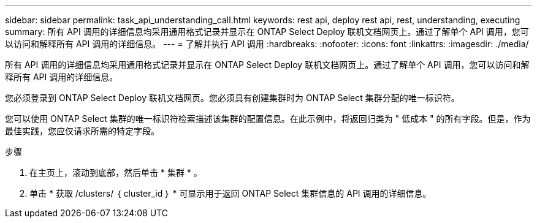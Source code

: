 ---
sidebar: sidebar 
permalink: task_api_understanding_call.html 
keywords: rest api, deploy rest api, rest, understanding, executing 
summary: 所有 API 调用的详细信息均采用通用格式记录并显示在 ONTAP Select Deploy 联机文档网页上。通过了解单个 API 调用，您可以访问和解释所有 API 调用的详细信息。 
---
= 了解并执行 API 调用
:hardbreaks:
:nofooter: 
:icons: font
:linkattrs: 
:imagesdir: ./media/


[role="lead"]
所有 API 调用的详细信息均采用通用格式记录并显示在 ONTAP Select Deploy 联机文档网页上。通过了解单个 API 调用，您可以访问和解释所有 API 调用的详细信息。

您必须登录到 ONTAP Select Deploy 联机文档网页。您必须具有创建集群时为 ONTAP Select 集群分配的唯一标识符。

您可以使用 ONTAP Select 集群的唯一标识符检索描述该集群的配置信息。在此示例中，将返回归类为 " 低成本 " 的所有字段。但是，作为最佳实践，您应仅请求所需的特定字段。

.步骤
. 在主页上，滚动到底部，然后单击 * 集群 * 。
. 单击 * 获取 /clusters/ ｛ cluster_id ｝ * 可显示用于返回 ONTAP Select 集群信息的 API 调用的详细信息。


